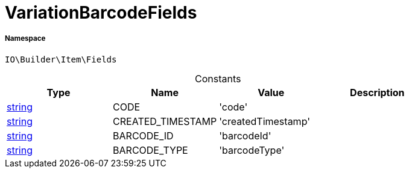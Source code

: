 :table-caption!:
:example-caption!:
:source-highlighter: prettify
:sectids!:
[[io__variationbarcodefields]]
= VariationBarcodeFields





===== Namespace

`IO\Builder\Item\Fields`




.Constants
|===
|Type |Name |Value |Description

|link:http://php.net/string[string^]
    |CODE
    |'code'
    |
|link:http://php.net/string[string^]
    |CREATED_TIMESTAMP
    |'createdTimestamp'
    |
|link:http://php.net/string[string^]
    |BARCODE_ID
    |'barcodeId'
    |
|link:http://php.net/string[string^]
    |BARCODE_TYPE
    |'barcodeType'
    |
|===


